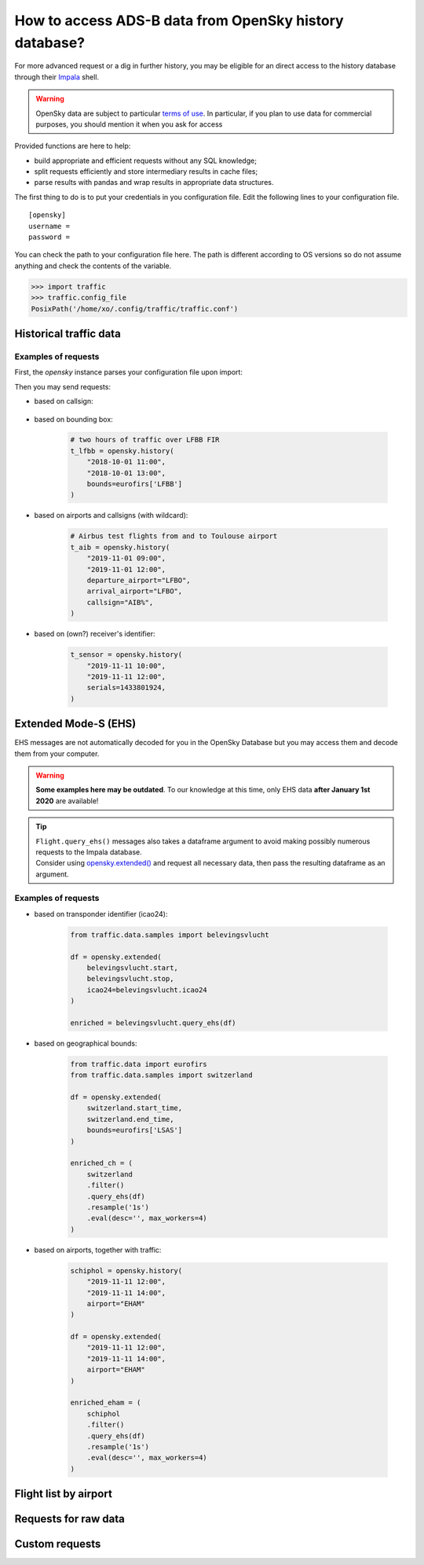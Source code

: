 How to access ADS-B data from OpenSky history database?
=======================================================

For more advanced request or a dig in further history, you may be
eligible for an direct access to the history database through their
`Impala <https://opensky-network.org/impala-guide>`__ shell.

.. warning::

  OpenSky data are subject to particular `terms of use
  <https://opensky-network.org/about/terms-of-use>`_. In particular, if you plan
  to use data for commercial purposes, you should mention it when you ask for
  access

Provided functions are here to help:

- build appropriate and efficient requests without any SQL knowledge;
- split requests efficiently and store intermediary results in cache
  files;
- parse results with pandas and wrap results in appropriate data structures.

The first thing to do is to put your credentials in you configuration
file. Edit the following lines to your configuration file.


.. parsed-literal::

    [opensky]
    username =
    password =

You can check the path to your configuration file here. The path is
different according to OS versions so do not assume anything and check
the contents of the variable.

.. code:: python

    >>> import traffic
    >>> traffic.config_file
    PosixPath('/home/xo/.config/traffic/traffic.conf')


Historical traffic data
-----------------------

.. automethod:: traffic.data.adsb.opensky_impala.Impala.history

Examples of requests
~~~~~~~~~~~~~~~~~~~~

First, the `opensky` instance parses your configuration file upon import:

.. jupyter-execute::

    from traffic.data import opensky

Then you may send requests:

- based on callsign:

    .. jupyter-execute::

        flight = opensky.history(
            "2017-02-05 15:45",
            stop="2017-02-05 16:45",
            callsign="EZY158T",
            # returns a Flight instead of a Traffic
            return_flight=True
        )
        flight

- based on bounding box:

    .. code:: python

        # two hours of traffic over LFBB FIR
        t_lfbb = opensky.history(
            "2018-10-01 11:00",
            "2018-10-01 13:00",
            bounds=eurofirs['LFBB']
        )

- based on airports and callsigns (with wildcard):

    .. code:: python

        # Airbus test flights from and to Toulouse airport
        t_aib = opensky.history(
            "2019-11-01 09:00",
            "2019-11-01 12:00",
            departure_airport="LFBO",
            arrival_airport="LFBO",
            callsign="AIB%",
        )

- based on (own?) receiver's identifier:

    .. code:: python

        t_sensor = opensky.history(
            "2019-11-11 10:00",
            "2019-11-11 12:00",
            serials=1433801924,
        )

Extended Mode-S (EHS)
---------------------

EHS messages are not automatically decoded for you in the OpenSky
Database but you may access them and decode them from your computer.

.. warning::

    **Some examples here may be outdated**. To our knowledge at this time, only
    EHS data **after January 1st 2020** are available!

.. tip::

    | ``Flight.query_ehs()`` messages also takes a dataframe argument to avoid
      making possibly numerous requests to the Impala database.
    | Consider using `opensky.extended()
      <#traffic.data.adsb.opensky_impala.Impala.extended>`_ and request all
      necessary data, then pass the resulting dataframe as an argument.

.. automethod:: traffic.data.adsb.opensky_impala.Impala.extended

Examples of requests
~~~~~~~~~~~~~~~~~~~~

- based on transponder identifier (icao24):

    .. code:: python

        from traffic.data.samples import belevingsvlucht

        df = opensky.extended(
            belevingsvlucht.start,
            belevingsvlucht.stop,
            icao24=belevingsvlucht.icao24
        )

        enriched = belevingsvlucht.query_ehs(df)

- based on geographical bounds:

    .. code:: python

        from traffic.data import eurofirs
        from traffic.data.samples import switzerland

        df = opensky.extended(
            switzerland.start_time,
            switzerland.end_time,
            bounds=eurofirs['LSAS']
        )

        enriched_ch = (
            switzerland
            .filter()
            .query_ehs(df)
            .resample('1s')
            .eval(desc='', max_workers=4)
        )

- based on airports, together with traffic:

    .. code:: python

        schiphol = opensky.history(
            "2019-11-11 12:00",
            "2019-11-11 14:00",
            airport="EHAM"
        )

        df = opensky.extended(
            "2019-11-11 12:00",
            "2019-11-11 14:00",
            airport="EHAM"
        )

        enriched_eham = (
            schiphol
            .filter()
            .query_ehs(df)
            .resample('1s')
            .eval(desc='', max_workers=4)
        )


Flight list by airport
----------------------

.. automethod:: traffic.data.adsb.opensky_impala.Impala.flightlist

Requests for raw data
---------------------

.. automethod:: traffic.data.adsb.opensky_impala.Impala.rawdata

Custom requests
---------------

.. automethod:: traffic.data.adsb.opensky_impala.Impala.request
